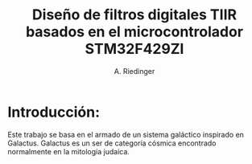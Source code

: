 #+LATEX_CLASS: IEEEtran
#+LATEX_COMPILER: pdflatex
#+LATEX_HEADER: \input{~/org/latex/ieee.tex}
#+STARTUP: showeverything inlineimages

#+TITLE: Diseño de filtros digitales TIIR basados en el microcontrolador STM32F429ZI
#+AUTHOR: A. Riedinger

* Introducción:

Este trabajo se basa en el armado de un sistema galáctico inspirado en Galactus. Galactus es un ser de categoría cósmica encontrado normalmente en la mitología judaica.

